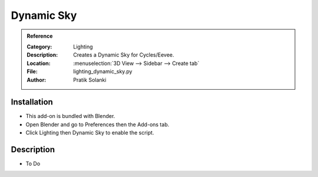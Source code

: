 
***********
Dynamic Sky
***********

.. admonition:: Reference
   :class: refbox

   :Category:  Lighting
   :Description: Creates a Dynamic Sky for Cycles/Eevee.
   :Location: :menuselection:`3D View --> Sidebar --> Create tab`
   :File: lighting_dynamic_sky.py
   :Author: Pratik Solanki


Installation
============

- This add-on is bundled with Blender.
- Open Blender and go to Preferences then the Add-ons tab.
- Click Lighting then Dynamic Sky to enable the script.


Description
===========

- To Do
